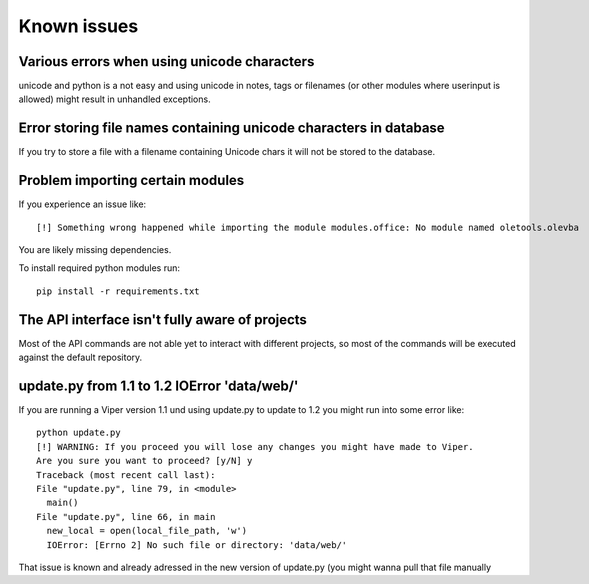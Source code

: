 ============
Known issues
============

Various errors when using unicode characters
============================================

unicode and python is a not easy and using unicode in notes, tags or filenames (or other modules where userinput is allowed) might result in unhandled exceptions.

Error storing file names containing unicode characters in database
==================================================================

If you try to store a file with a filename containing Unicode chars it will not be stored to the database.


Problem importing certain modules
=================================

If you experience an issue like::
 
    [!] Something wrong happened while importing the module modules.office: No module named oletools.olevba

You are likely missing dependencies.

To install required python modules run::

    pip install -r requirements.txt


The API interface isn't fully aware of projects
===============================================

Most of the API commands are not able yet to interact with different projects, so most of the commands will
be executed against the default repository.

update.py from 1.1 to 1.2 IOError 'data/web/'
=============================================

If you are running a Viper version 1.1 und using update.py to update to 1.2 you might run into some error like::

    python update.py 
    [!] WARNING: If you proceed you will lose any changes you might have made to Viper.
    Are you sure you want to proceed? [y/N] y
    Traceback (most recent call last):
    File "update.py", line 79, in <module>
      main()
    File "update.py", line 66, in main
      new_local = open(local_file_path, 'w')
      IOError: [Errno 2] No such file or directory: 'data/web/'
      
That issue is known and already adressed in the new version of update.py (you might wanna pull that file manually
